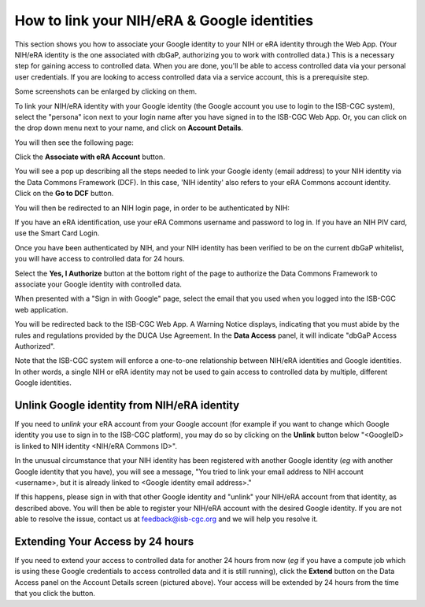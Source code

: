 -----------------------------------------------
How to link your NIH/eRA & Google identities
-----------------------------------------------

This section shows you how to associate your Google identity to your NIH or eRA identity through the Web App. (Your NIH/eRA identity is the one associated
with dbGaP, authorizing you to work with controlled data.) This is a necessary step for gaining access to controlled data. When you are done, you'll be able to access controlled
data via your personal user credentials. If you are looking to access controlled data via a service account, this is a prerequisite step.

Some screenshots can be enlarged by clicking on them.
 
To link your NIH/eRA identity with your Google identity (the Google account you use to login to the ISB-CGC system), 
select the "persona" icon next to your login name after you have signed in to the ISB-CGC Web App. 
Or, you can click on the drop down menu next to your name, and click on **Account Details**.

You will then see the following page:

.. image:: ../webapp/AccountDetails.png
   :scale: 40
   :align: center

Click the **Associate with eRA Account** button.

.. image:: ../webapp/AssociateWithERA.png
   :align: center


You will see a pop up describing all the steps needed to link your Google identy (email address) to your NIH identity via the Data Commons Framework (DCF).
In this case, 'NIH identity' also refers to your eRA Commons account identity. Click on the **Go to DCF** button.

.. image:: ../webapp/LinkNIHIDInstructions.png
   :align: center

You will then be redirected to an NIH login page, in order to be authenticated by NIH:

.. image:: ../webapp/NIHLogin.png
   :align: center

If you have an eRA identification, use your eRA Commons username and password to log in.  
If you have an NIH PIV card, use the Smart Card Login.  

Once you have been authenticated by NIH, and your NIH identity has been verified to be on
the current dbGaP whitelist, you will have access to controlled data for 24 hours.  

.. image:: ../webapp/GEN3-DCF-RAS.png
   :align: center
   
Select the **Yes, I Authorize** button at the bottom right of the page to authorize the Data Commons Framework to associate your Google identity with controlled data.

When presented with a "Sign in with Google" page, select the email that you used when you logged into the ISB-CGC web application.

You will be redirected back to the ISB-CGC Web App. A Warning Notice displays, indicating that you must abide by the rules and regulations provided by the DUCA Use Agreement. In the **Data Access** panel, it will indicate "dbGaP Access Authorized".  

.. image:: ../webapp/DataAccess-WarningMsg.png
   :scale: 40
   :align: center

Note that the ISB-CGC system will enforce a one-to-one relationship between NIH/eRA identities and Google identities.  In other words, a single NIH or eRA identity may not be used to gain access to controlled data by multiple, different Google identities.

Unlink Google identity from NIH/eRA identity
--------------------------------------------

If you need to *unlink* your eRA account from your Google account (for example if you want to change which Google identity you use to sign in to the ISB-CGC platform), you may do so by clicking on the **Unlink** button below "<GoogleID> is linked to NIH identity <NIH/eRA Commons ID>".

.. image:: DataAccessPanel.png
   :align: center

In the unusual circumstance that your NIH identity has been registered with another Google identity (*eg* with another Google identity that you have), you will see a message, "You tried to link your email address to NIH account <username>, but it is already linked to <Google identity email address>."
   
If this happens, please sign in with that other Google identity and "unlink" your NIH/eRA account from that identity, as described above.  You will then be able to register your NIH/eRA account with the desired Google identity.  
If you are not able to resolve the issue, contact us at feedback@isb-cgc.org and we will help you resolve it.   

Extending Your Access by 24 hours 
-----------------------------------
If you need to extend your access to controlled data for another 24 hours from now (*eg* if you have a compute job which is using these Google credentials to access 
controlled data and it is still running), click the **Extend** button on the Data Access panel on the Account Details screen (pictured above).
Your access will be extended by 24 hours from the time that you click the button. 
